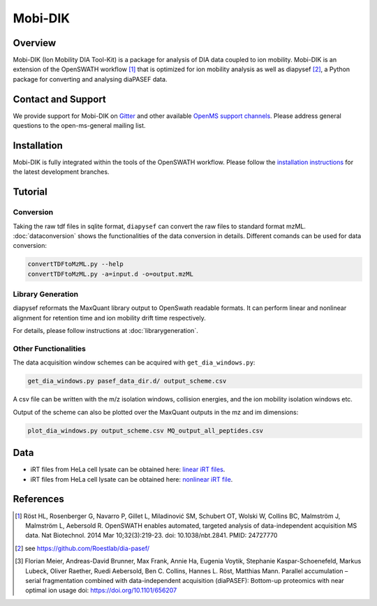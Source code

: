 Mobi-DIK
========

Overview
--------

Mobi-DIK (Ion Mobility DIA Tool-Kit) is a package for analysis of DIA data
coupled to ion mobility. Mobi-DIK is an extension of the OpenSWATH workflow [1]_
that is optimized for ion mobility analysis as well as diapysef [2]_, a Python
package for converting and analysing diaPASEF data.

Contact and Support
-------------------

We provide support for Mobi-DIK on `Gitter <https://gitter.im/OpenMS/OpenMS>`_
and other available `OpenMS support channels
<http://open-ms.sourceforge.net/support/>`_. Please address general questions to
the open-ms-general mailing list.

Installation
------------

Mobi-DIK is fully integrated within the tools of the OpenSWATH workflow. Please
follow the `installation instructions <binaries.html>`_ for the latest
development branches. 

Tutorial
--------

Conversion
~~~~~~~~~~

Taking the raw tdf files in sqlite format, ``diapysef`` can convert the raw
files to standard format mzML. :doc:`dataconversion` shows the functionalities
of the data conversion in details. Different comands can be used for data
conversion:

.. code-block:: bash
   
   convertTDFtoMzML.py --help
   convertTDFtoMzML.py -a=input.d -o=output.mzML

 
Library Generation
~~~~~~~~~~~~~~~~~~

diapysef reformats the MaxQuant library output to OpenSwath readable formats. It
can perform linear and nonlinear alignment for retention time and ion mobility
drift time respectively.

For details, please follow instructions at :doc:`librarygeneration`.

Other Functionalities
~~~~~~~~~~~~~~~~~~~~~

The data acquisition window schemes can be acquired with ``get_dia_windows.py``:

.. code-block:: bash

   get_dia_windows.py pasef_data_dir.d/ output_scheme.csv

A csv file can be written with the m/z isolation windows, collision energies, and the ion mobility isolation windows etc.

Output of the scheme can also be plotted over the MaxQuant outputs in the mz and im dimensions:

.. code-block:: bash
   
   plot_dia_windows.py output_scheme.csv MQ_output_all_peptides.csv


Data
----

- iRT files from HeLa cell lysate can be obtained here: `linear iRT files <https://drive.google.com/open?id=1S53bh_ge2CmX73p5oqtwxMI1E17hklm7>`_.
- iRT files from HeLa cell lysate can be obtained here: `nonlinear iRT file <https://drive.google.com/open?id=1WKL7j4D1tYKLBUdrXbj3ObUfUyNb2CvS>`_.


References
----------

.. [1] Röst HL, Rosenberger G, Navarro P, Gillet L, Miladinović SM, Schubert OT, Wolski W, Collins BC, Malmström J, Malmström L, Aebersold R. OpenSWATH enables automated, targeted analysis of data-independent acquisition MS data. Nat Biotechnol. 2014 Mar 10;32(3):219-23. doi: 10.1038/nbt.2841. PMID: 24727770
.. [2] see https://github.com/Roestlab/dia-pasef/
.. [3] Florian Meier, Andreas-David Brunner, Max Frank, Annie Ha, Eugenia Voytik, Stephanie Kaspar-Schoenefeld, Markus Lubeck, Oliver Raether, Ruedi Aebersold, Ben C. Collins, Hannes L. Röst, Matthias Mann. Parallel accumulation – serial fragmentation combined with data-independent acquisition (diaPASEF): Bottom-up proteomics with near optimal ion usage doi: https://doi.org/10.1101/656207


